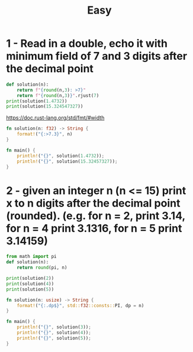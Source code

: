 :PROPERTIES:
:ID:       e6efeb95-d4f3-4b89-af9e-e5e60d30c11b
:END:
#+TITLE: Easy


* 1 - Read in a double, echo it with minimum field of 7 and 3 digits after the decimal point
#+begin_src python :results output
def solution(n):
    return f"{round(n,3): >7}"
    return f"{round(n,3)}".rjust(7)
print(solution(1.4732))
print(solution(15.324547327))
#+end_src

#+RESULTS:
:   1.473
:  15.325

https://doc.rust-lang.org/std/fmt/#width
#+begin_src rust
fn solution(n: f32) -> String {
    format!("{:>7.3}", n)
}

fn main() {
    println!("{}", solution(1.4732));
    println!("{}", solution(15.32457327));
}
#+end_src

#+RESULTS:
:   1.473
:  15.325

* 2 - given an integer n (n <= 15) print x to n digits after the decimal point (rounded). (e.g. for n = 2, print 3.14, for n = 4 print 3.1316, for n = 5 print 3.14159)
#+begin_src python :results output
from math import pi
def solution(n):
    return round(pi, n)

print(solution(2))
print(solution(4))
print(solution(5))
#+end_src

#+RESULTS:
: 3.14
: 3.1416
: 3.14159

#+begin_src rust
fn solution(n: usize) -> String {
    format!("{:.dp$}", std::f32::consts::PI, dp = n)
}

fn main() {
    println!("{}", solution(3));
    println!("{}", solution(4));
    println!("{}", solution(5));
}
#+end_src

#+RESULTS:
: 3.142
: 3.1416
: 3.14159
